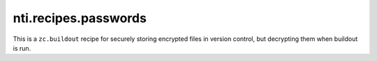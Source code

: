 =======================
 nti.recipes.passwords
=======================

.. image:: https://travis-ci.org/NextThought/nti.recipes.passwords.svg?branch=master
    :target: https://travis-ci.org/NextThought/nti.recipes.passwords

.. image:: https://coveralls.io/repos/github/NextThought/nti.recipes.passwords/badge.svg?branch=master
    :target: https://coveralls.io/github/NextThought/nti.recipes.passwords?branch=master

This is a ``zc.buildout`` recipe for securely storing encrypted files
in version control, but decrypting them when buildout is run.
